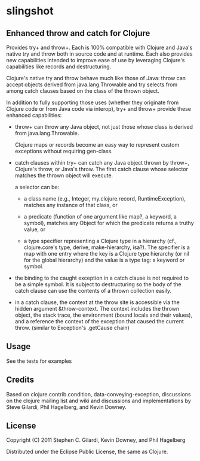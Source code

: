 * slingshot

** Enhanced throw and catch for Clojure

  Provides try+ and throw+. Each is 100% compatible with Clojure and
  Java's native try and throw both in source code and at runtime. Each
  also provides new capabilities intended to improve ease of use by
  leveraging Clojure's capabilities like records and destructuring.

  Clojure's native try and throw behave much like those of Java: throw
  can accept objects derived from java.lang.Throwable and try selects
  from among catch clauses based on the class of the thrown object.

  In addition to fully supporting those uses (whether they originate
  from Clojure code or from Java code via interop), try+ and throw+
  provide these enhanced capabilities:

  - throw+ can throw any Java object, not just those whose class is
    derived from java.lang.Throwable.

    Clojure maps or records become an easy way to represent custom
    exceptions without requiring gen-class.

  - catch clauses within try+ can catch any Java object thrown by
    throw+, Clojure's throw, or Java's throw. The first catch clause
    whose selector matches the thrown object will execute.

    a selector can be:

    - a class name (e.g., Integer, my.clojure.record, RuntimeException),
      matches any instance of that class, or

    - a predicate (function of one argument like map?, a keyword, a
      symbol), matches any Object for which the predicate returns a
      truthy value, or

    - a type specifier representing a Clojure type in a hierarchy
      (cf., clojure.core's type, derive, make-hierarchy, isa?). The
      specifier is a map with one entry where the key is a Clojure
      type hierarchy (or nil for the global hierarchy) and the value
      is a type tag: a keyword or symbol.

  - the binding to the caught exception in a catch clause is not
    required to be a simple symbol. It is subject to destructuring so
    the body of the catch clause can use the contents of a thrown
    collection easily.

  - in a catch clause, the context at the throw site is accessible via
    the hidden argument &throw-context. The context includes the
    thrown object, the stack trace, the environment (bound locals and
    their values), and a reference the context of the exception that
    caused the current throw. (similar to Exception's .getCause chain)

** Usage

  See the tests for examples

** Credits

  Based on clojure.contrib.condition, data-conveying-exception,
  discussions on the clojure mailing list and wiki and discussions and
  implementations by Steve Gilardi, Phil Hagelberg, and Kevin Downey.

** License

  Copyright (C) 2011 Stephen C. Gilardi, Kevin Downey, and Phil Hagelberg

  Distributed under the Eclipse Public License, the same as Clojure.
